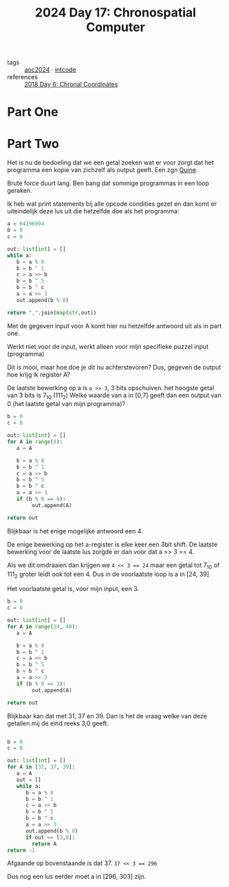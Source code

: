 :PROPERTIES:
:ID:       45000afd-9917-49e0-bb97-7d99d38cccde
:END:
#+title: 2024 Day 17: Chronospatial Computer
#+filetags: :python:
- tags :: [[id:212a04da-2f2f-42a8-aac3-6cc62a805688][aoc2024]] · [[id:8cd1ed8f-6f67-41a6-a8cd-577f8b959eac][intcode]]
- references :: [[id:440ae597-08f1-446c-ac85-e3c0e0fc75c8][2018 Day 6: Chronal Coordinates]]

* Part One

* Part Two

Het is nu de bedoeling dat we een getal zoeken wat er voor zorgt dat het programma een kopie van zichzelf als output geeft. Een zgn [[id:9d6d8f02-f666-4753-bca2-bbcb4eb051e3][Quine]].

Brute force duurt lang. Ben bang dat sommige programmas in een loop geraken.

Ik heb wat print statements bij alle opcode condities gezet en dan komt er uiteindelijk deze lus uit die hetzelfde doe als het programma:


#+begin_src python
a = 64196994
b = 0
c = 0

out: list[int] = []
while a:
   b = a % 8
   b = b ^ 1
   c = a >> b
   b = b ^ 5
   b = b ^ c
   a = a >> 3
   out.append(b % 8)

return ",".join(map(str,out))
#+end_src

#+RESULTS:
: 6,4,6,0,4,5,7,2,7

Met de gegeven input voor A komt hier nu hetzelfde antwoord uit als in part one.

Werkt niet voor de input, werkt alleen voor mijn specifieke puzzel input (programma)

Dit is mooi, maar hoe doe je dit nu achterstevoren?
Dus, gegeven de output hoe krijg ik register A?

De laatste bewerking op a is =a >> 3=, 3 bits opschuiven. het hoogste getal van 3 bits is 7_10 (111_2)
Welke waarde van a in [0,7] geeft dan een output van 0 (het laatste getal van mijn programma)?


#+begin_src python
b = 0
c = 0

out: list[int] = []
for A in range(8):
   a = A

   b = a % 8
   b = b ^ 1
   c = a >> b
   b = b ^ 5
   b = b ^ c
   a = a >> 3
   if (b % 8 == 0):
        out.append(A)

return out
#+end_src

#+RESULTS:
| 4 |


Blijkbaar is het enige mogelijke antwoord een 4.

De enige bewerking op het a-register is elke keer een 3bit shift.
De laatste bewerking voor de laatste lus zorgde er dan voor dat a >> 3 == 4.

Als we dit omdraaien dan krijgen we ~4 << 3 == 24~ maar een getal tot 7_10 of 111_2 groter leidt ook tot een 4.
Dus in de voorlaatste loop is a in [24, 39]

Het voorlaatste getal is, voor mijn input, een 3.


#+begin_src python
b = 0
c = 0

out: list[int] = []
for A in range(24, 40):
   a = A

   b = a % 8
   b = b ^ 1
   c = a >> b
   b = b ^ 5
   b = b ^ c
   a = a >> 3
   if (b % 8 == 3):
        out.append(A)

return out
#+end_src

#+RESULTS:
| 31 | 37 | 39 |

Blijkbaar kan dat met 31, 37 en 39. Dan is het de vraag welke van deze getallen mij de eind reeks 3,0 geeft.

#+begin_src python

b = 0
c = 0

out: list[int] = []
for A in [31, 37, 39]:
   a = A
   out = []
   while a:
      b = a % 8
      b = b ^ 1
      c = a >> b
      b = b ^ 5
      b = b ^ c
      a = a >> 3
      out.append(b % 8)
      if out == [3,0]:
        return A
return -1
#+end_src

#+RESULTS:
: 37

Afgaande op bovenstaande is dat 37. ~37 << 3 == 296~

Dus nog een lus eerder moet a in [296, 303] zijn.
